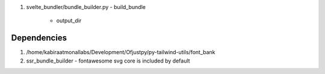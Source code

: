 #. svelte_bundler/bundle_builder.py
   - build_bundle
     - output_dir
       
Dependencies
------------

#. /home/kabiraatmonallabs/Development/Ofjustpy/py-tailwind-utils/font_bank


#. ssr_bundle_builder
   - fontawesome svg core is included by default
